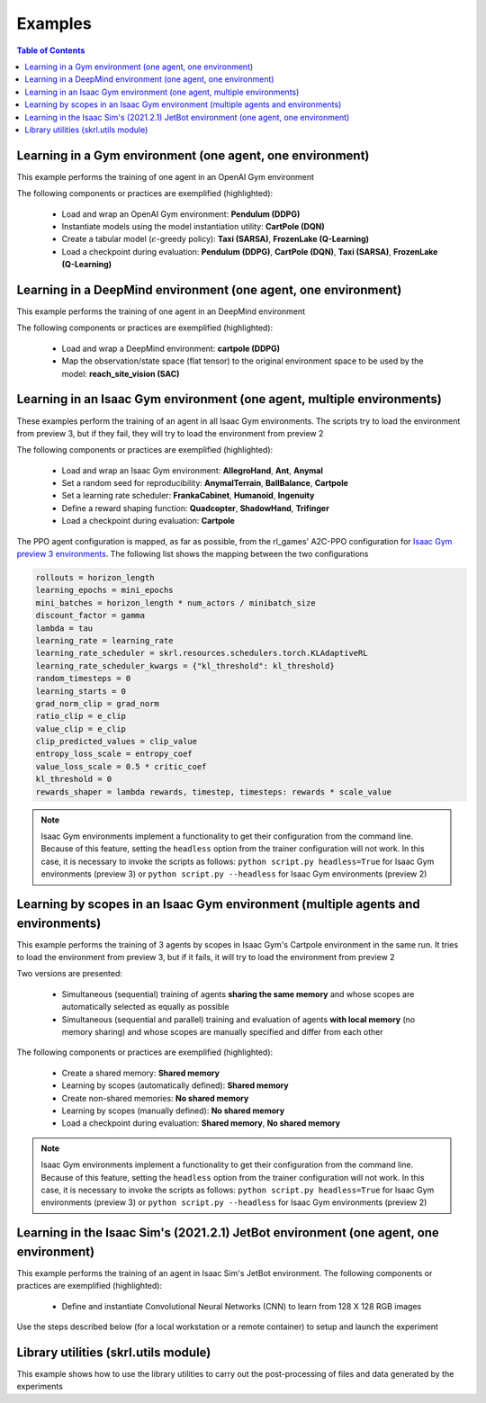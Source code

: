 .. _examples:

Examples
========

.. contents:: Table of Contents
   :depth: 1
   :local:
   :backlinks: none

.. raw:: html

   <hr>

Learning in a Gym environment (one agent, one environment)
----------------------------------------------------------

This example performs the training of one agent in an OpenAI Gym environment

.. image:: ../_static/imgs/example_gym.png
      :width: 100%
      :align: center
      :alt: OpenAI Gym environments

.. raw:: html

   <br>

The following components or practices are exemplified (highlighted):

    - Load and wrap an OpenAI Gym environment: **Pendulum (DDPG)**
    - Instantiate models using the model instantiation utility: **CartPole (DQN)**
    - Create a tabular model (:math:`\epsilon`-greedy policy): **Taxi (SARSA)**, **FrozenLake (Q-Learning)**
    - Load a checkpoint during evaluation: **Pendulum (DDPG)**, **CartPole (DQN)**, **Taxi (SARSA)**, **FrozenLake (Q-Learning)**

.. tabs::
            
    .. tab:: Pendulum (DDPG)

        .. tabs::
            
            .. tab:: Training

                View the raw code: `gym_pendulum_ddpg.py <https://raw.githubusercontent.com/Toni-SM/skrl/main/docs/source/examples/gym/gym_pendulum_ddpg.py>`_

                .. literalinclude:: ../examples/gym/gym_pendulum_ddpg.py
                    :language: python
                    :linenos:
                    :emphasize-lines: 1, 13, 49-55, 99

            .. tab:: Evaluation
                
                View the raw code: `gym_pendulum_ddpg_eval.py <https://raw.githubusercontent.com/Toni-SM/skrl/main/docs/source/examples/gym/gym_pendulum_ddpg_eval.py>`_

                **Note:** It is necessary to adjust the checkpoint path according to the directories generated by the new experiments

                .. literalinclude:: ../examples/gym/gym_pendulum_ddpg_eval.py
                    :language: python
                    :linenos:
                    :emphasize-lines: 45, 48, 73

    .. tab:: CartPole (DQN)

        .. tabs::
            
            .. tab:: Training
                
                View the raw code: `gym_cartpole_dqn.py <https://raw.githubusercontent.com/Toni-SM/skrl/main/docs/source/examples/gym/gym_cartpole_dqn.py>`_

                .. literalinclude:: ../examples/gym/gym_cartpole_dqn.py
                    :language: python
                    :linenos:
                    :emphasize-lines: 4, 31-50, 69
        
            .. tab:: Evaluation
                
                View the raw code: `gym_cartpole_dqn_eval.py <https://raw.githubusercontent.com/Toni-SM/skrl/main/docs/source/examples/gym/gym_cartpole_dqn_eval.py>`_
                
                **Note:** It is necessary to adjust the checkpoint path according to the directories generated by the new experiments

                .. literalinclude:: ../examples/gym/gym_cartpole_dqn_eval.py
                    :language: python
                    :linenos:
                    :emphasize-lines: 26-35, 38, 64
    
    .. tab:: Taxi (SARSA)

        .. tabs::
            
            .. tab:: Training
                
                View the raw code: `gym_taxi_sarsa.py <https://raw.githubusercontent.com/Toni-SM/skrl/main/docs/source/examples/gym/gym_taxi_sarsa.py>`_

                .. literalinclude:: ../examples/gym/gym_taxi_sarsa.py
                    :language: python
                    :linenos:
                    :emphasize-lines: 6, 13-28
        
            .. tab:: Evaluation
                
                View the raw code: `gym_taxi_sarsa_eval.py <https://raw.githubusercontent.com/Toni-SM/skrl/main/docs/source/examples/gym/gym_taxi_sarsa_eval.py>`_
                
                **Note:** It is necessary to adjust the checkpoint path according to the directories generated by the new experiments

                .. literalinclude:: ../examples/gym/gym_taxi_sarsa_eval.py
                    :language: python
                    :linenos:
                    :emphasize-lines: 47-48, 51, 76
    
    .. tab:: FrozenLake (Q-learning)

        .. tabs::
            
            .. tab:: Training
                
                View the raw code: `gym_frozen_lake_q_learning.py <https://raw.githubusercontent.com/Toni-SM/skrl/main/docs/source/examples/gym/gym_frozen_lake_q_learning.py>`_

                .. literalinclude:: ../examples/gym/gym_frozen_lake_q_learning.py
                    :language: python
                    :linenos:
                    :emphasize-lines: 6, 13-28
        
            .. tab:: Evaluation
                
                View the raw code: `gym_frozen_lake_q_learning_eval.py <https://raw.githubusercontent.com/Toni-SM/skrl/main/docs/source/examples/gym/gym_frozen_lake_q_learning_eval.py>`_
                
                **Note:** It is necessary to adjust the checkpoint path according to the directories generated by the new experiments

                .. literalinclude:: ../examples/gym/gym_frozen_lake_q_learning_eval.py
                    :language: python
                    :linenos:
                    :emphasize-lines: 47-48, 51, 76

.. raw:: html

   <hr>

Learning in a DeepMind environment (one agent, one environment)
---------------------------------------------------------------

This example performs the training of one agent in an DeepMind environment

.. image:: ../_static/imgs/example_deepmind.png
      :width: 100%
      :align: center
      :alt: DeepMind environments

.. raw:: html

   <br>

The following components or practices are exemplified (highlighted):

    - Load and wrap a DeepMind environment: **cartpole (DDPG)**
    - Map the observation/state space (flat tensor) to the original environment space to be used by the model: **reach_site_vision (SAC)**

.. tabs::
            
    .. tab:: suite:cartpole (DDPG)

        .. tabs::
            
            .. tab:: Training

                View the raw code: `dm_suite_cartpole_swingup_ddpg.py <https://raw.githubusercontent.com/Toni-SM/skrl/main/docs/source/examples/deepmind/dm_suite_cartpole_swingup_ddpg.py>`_

                .. literalinclude:: ../examples/deepmind/dm_suite_cartpole_swingup_ddpg.py
                    :language: python
                    :linenos:
                    :emphasize-lines: 1, 13, 48-49, 93
    
    .. tab:: manipulation:reach_site_vision (SAC)

        .. tabs::
            
            .. tab:: Training

                View the raw code: `dm_manipulation_stack_sac.py <https://raw.githubusercontent.com/Toni-SM/skrl/main/docs/source/examples/deepmind/dm_manipulation_stack_sac.py>`_

                .. literalinclude:: ../examples/deepmind/dm_manipulation_stack_sac.py
                    :language: python
                    :linenos:
                    :emphasize-lines: 67, 80, 83-84, 111, 114, 117-118

.. raw:: html

   <hr>

Learning in an Isaac Gym environment (one agent, multiple environments)
-----------------------------------------------------------------------

These examples perform the training of an agent in all Isaac Gym environments. The scripts try to load the environment from preview 3, but if they fail, they will try to load the environment from preview 2

.. image:: ../_static/imgs/example_isaacgym.png
      :width: 100%
      :align: center
      :alt: Isaac Gym environments

.. raw:: html

   <br>

The following components or practices are exemplified (highlighted):

    - Load and wrap an Isaac Gym environment: **AllegroHand**, **Ant**, **Anymal**
    - Set a random seed for reproducibility: **AnymalTerrain**, **BallBalance**, **Cartpole**
    - Set a learning rate scheduler: **FrankaCabinet**, **Humanoid**, **Ingenuity**
    - Define a reward shaping function: **Quadcopter**, **ShadowHand**, **Trifinger**
    - Load a checkpoint during evaluation: **Cartpole**

The PPO agent configuration is mapped, as far as possible, from the rl_games' A2C-PPO configuration for `Isaac Gym preview 3 environments <https://github.com/NVIDIA-Omniverse/IsaacGymEnvs/tree/main/isaacgymenvs/cfg/train>`_. The following list shows the mapping between the two configurations

.. code-block:: bash

    rollouts = horizon_length
    learning_epochs = mini_epochs
    mini_batches = horizon_length * num_actors / minibatch_size
    discount_factor = gamma
    lambda = tau
    learning_rate = learning_rate
    learning_rate_scheduler = skrl.resources.schedulers.torch.KLAdaptiveRL
    learning_rate_scheduler_kwargs = {"kl_threshold": kl_threshold}
    random_timesteps = 0
    learning_starts = 0
    grad_norm_clip = grad_norm
    ratio_clip = e_clip
    value_clip = e_clip
    clip_predicted_values = clip_value
    entropy_loss_scale = entropy_coef
    value_loss_scale = 0.5 * critic_coef
    kl_threshold = 0
    rewards_shaper = lambda rewards, timestep, timesteps: rewards * scale_value

.. note::

    Isaac Gym environments implement a functionality to get their configuration from the command line. Because of this feature, setting the :literal:`headless` option from the trainer configuration will not work.  In this case, it is necessary to invoke the scripts as follows: :literal:`python script.py headless=True` for Isaac Gym environments (preview 3) or :literal:`python script.py --headless` for Isaac Gym environments (preview 2)

.. tabs::
            
    .. tab:: Isaac Gym environments (training)

        .. tabs::
            
            .. tab:: AllegroHand
                
                View the raw code: `ppo_allegro_hand.py <https://raw.githubusercontent.com/Toni-SM/skrl/main/docs/source/examples/isaacgym3/ppo_allegro_hand.py>`_

                .. literalinclude:: ../examples/isaacgym3/ppo_allegro_hand.py
                    :language: python
                    :linenos:
                    :emphasize-lines: 13-14, 62-67

            .. tab:: Ant
                
                View the raw code: `ppo_ant.py <https://raw.githubusercontent.com/Toni-SM/skrl/main/docs/source/examples/isaacgym3/ppo_ant.py>`_

                .. literalinclude:: ../examples/isaacgym3/ppo_ant.py
                    :language: python
                    :linenos:
                    :emphasize-lines: 13-14, 62-67

            .. tab:: Anymal
                
                View the raw code: `ppo_anymal.py <https://raw.githubusercontent.com/Toni-SM/skrl/main/docs/source/examples/isaacgym3/ppo_anymal.py>`_

                .. literalinclude:: ../examples/isaacgym3/ppo_anymal.py
                    :language: python
                    :linenos:
                    :emphasize-lines: 13-14, 62-67

            .. tab:: AnymalTerrain
                
                View the raw code: `ppo_anymal_terrain.py <https://raw.githubusercontent.com/Toni-SM/skrl/main/docs/source/examples/isaacgym3/ppo_anymal_terrain.py>`_

                .. literalinclude:: ../examples/isaacgym3/ppo_anymal_terrain.py
                    :language: python
                    :linenos:
                    :emphasize-lines: 15, 19

            .. tab:: BallBalance
                
                View the raw code: `ppo_ball_balance.py <https://raw.githubusercontent.com/Toni-SM/skrl/main/docs/source/examples/isaacgym3/ppo_ball_balance.py>`_

                .. literalinclude:: ../examples/isaacgym3/ppo_ball_balance.py
                    :language: python
                    :linenos:
                    :emphasize-lines: 15, 19

            .. tab:: Cartpole
                
                View the raw code: `ppo_cartpole.py <https://raw.githubusercontent.com/Toni-SM/skrl/main/docs/source/examples/isaacgym3/ppo_cartpole.py>`_

                .. literalinclude:: ../examples/isaacgym3/ppo_cartpole.py
                    :language: python
                    :linenos:
                    :emphasize-lines: 15, 19

            .. tab:: FrankaCabinet
                
                View the raw code: `ppo_franka_cabinet.py <https://raw.githubusercontent.com/Toni-SM/skrl/main/docs/source/examples/isaacgym3/ppo_franka_cabinet.py>`_

                .. literalinclude:: ../examples/isaacgym3/ppo_franka_cabinet.py
                    :language: python
                    :linenos:
                    :emphasize-lines: 11, 97-98

            .. tab:: Humanoid
                
                View the raw code: `ppo_humanoid.py <https://raw.githubusercontent.com/Toni-SM/skrl/main/docs/source/examples/isaacgym3/ppo_humanoid.py>`_

                .. literalinclude:: ../examples/isaacgym3/ppo_humanoid.py
                    :language: python
                    :linenos:
                    :emphasize-lines: 11, 97-98

            .. tab:: Ingenuity
                
                View the raw code: `ppo_ingenuity.py <https://raw.githubusercontent.com/Toni-SM/skrl/main/docs/source/examples/isaacgym3/ppo_ingenuity.py>`_

                .. literalinclude:: ../examples/isaacgym3/ppo_ingenuity.py
                    :language: python
                    :linenos:
                    :emphasize-lines: 11, 97-98

            .. tab:: Quadcopter
                
                View the raw code: `ppo_quadcopter.py <https://raw.githubusercontent.com/Toni-SM/skrl/main/docs/source/examples/isaacgym3/ppo_quadcopter.py>`_

                .. literalinclude:: ../examples/isaacgym3/ppo_quadcopter.py
                    :language: python
                    :linenos:
                    :emphasize-lines: 108

            .. tab:: ShadowHand
                
                View the raw code: `ppo_shadow_hand.py <https://raw.githubusercontent.com/Toni-SM/skrl/main/docs/source/examples/isaacgym3/ppo_shadow_hand.py>`_

                .. literalinclude:: ../examples/isaacgym3/ppo_shadow_hand.py
                    :language: python
                    :linenos:
                    :emphasize-lines: 112

            .. tab:: Trifinger
                
                View the raw code: `ppo_trifinger.py <https://raw.githubusercontent.com/Toni-SM/skrl/main/docs/source/examples/isaacgym3/ppo_trifinger.py>`_

                .. literalinclude:: ../examples/isaacgym3/ppo_trifinger.py
                    :language: python
                    :linenos:
                    :emphasize-lines: 112

    .. tab:: Isaac Gym environments (evaluation)

        .. tabs::
            
            .. tab:: Cartpole
                
                View the raw code: `isaacgym_cartpole_ppo_eval.py <https://raw.githubusercontent.com/Toni-SM/skrl/main/docs/source/examples/isaacgym_cartpole_ppo_eval.py>`_
                
                **Note:** It is necessary to adjust the checkpoint path according to the directories generated by the new experiments

                .. literalinclude:: ../examples/isaacgym_cartpole_ppo_eval.py
                    :language: python
                    :linenos:
                    :emphasize-lines: 49, 52, 76

.. raw:: html

   <hr>

Learning by scopes in an Isaac Gym environment (multiple agents and environments)
---------------------------------------------------------------------------------

This example performs the training of 3 agents by scopes in Isaac Gym's Cartpole environment in the same run. It tries to load the environment from preview 3, but if it fails, it will try to load the environment from preview 2

.. image:: ../_static/imgs/example_parallel.jpg
      :width: 100%
      :align: center
      :alt: Simultaneous training

.. raw:: html

   <br>

Two versions are presented:

    - Simultaneous (sequential) training of agents **sharing the same memory** and whose scopes are automatically selected as equally as possible
    - Simultaneous (sequential and parallel) training and evaluation of agents **with local memory** (no memory sharing) and whose scopes are manually specified and differ from each other

The following components or practices are exemplified (highlighted):

    - Create a shared memory: **Shared memory**
    - Learning by scopes (automatically defined): **Shared memory**
    - Create non-shared memories: **No shared memory**
    - Learning by scopes (manually defined): **No shared memory**
    - Load a checkpoint during evaluation: **Shared memory**, **No shared memory**

.. note::

    Isaac Gym environments implement a functionality to get their configuration from the command line. Because of this feature, setting the :literal:`headless` option from the trainer configuration will not work. In this case, it is necessary to invoke the scripts as follows: :literal:`python script.py headless=True` for Isaac Gym environments (preview 3) or :literal:`python script.py --headless` for Isaac Gym environments (preview 2)
    
.. tabs::
            
    .. tab:: Shared memory

        .. tabs::
            
            .. tab:: Sequential training
                
                View the raw code: `isaacgym_sequential_shared_memory.py <https://raw.githubusercontent.com/Toni-SM/skrl/main/docs/source/examples/isaacgym_sequential_shared_memory.py>`_

                .. literalinclude:: ../examples/isaacgym_sequential_shared_memory.py
                    :language: python
                    :linenos:
                    :emphasize-lines: 81, 152, 159, 166, 177-178

            .. tab:: Sequential evaluation
                
                View the raw code: `isaacgym_sequential_shared_memory_eval.py <https://raw.githubusercontent.com/Toni-SM/skrl/main/docs/source/examples/isaacgym_sequential_shared_memory_eval.py>`_
                
                **Note:** It is necessary to adjust the checkpoint path according to the directories generated by the new experiments

                .. literalinclude:: ../examples/isaacgym_sequential_shared_memory_eval.py
                    :language: python
                    :linenos:
                    :emphasize-lines: 64, 67, 70, 73-75, 129

    .. tab:: No shared memory

        .. tabs::
            
            .. tab:: Sequential training
                
                View the raw code: `isaacgym_sequential_no_shared_memory.py <https://raw.githubusercontent.com/Toni-SM/skrl/main/docs/source/examples/isaacgym_sequential_no_shared_memory.py>`_

                .. literalinclude:: ../examples/isaacgym_sequential_no_shared_memory.py
                    :language: python
                    :linenos:
                    :emphasize-lines: 81-83, 154, 161, 168, 179-180

            .. tab:: Parallel training
                
                View the raw code: `isaacgym_parallel_no_shared_memory.py <https://raw.githubusercontent.com/Toni-SM/skrl/main/docs/source/examples/isaacgym_parallel_no_shared_memory.py>`_

                .. literalinclude:: ../examples/isaacgym_parallel_no_shared_memory.py
                    :language: python
                    :linenos:
                    :emphasize-lines: 14, 67, 179-182

            .. tab:: Sequential eval...
                
                View the raw code: `isaacgym_sequential_no_shared_memory_eval.py <https://raw.githubusercontent.com/Toni-SM/skrl/main/docs/source/examples/isaacgym_sequential_no_shared_memory_eval.py>`_
                
                **Note:** It is necessary to adjust the checkpoint path according to the directories generated by the new experiments

                .. literalinclude:: ../examples/isaacgym_sequential_no_shared_memory_eval.py
                    :language: python
                    :linenos:
                    :emphasize-lines: 64, 67, 70, 73-75, 129

            .. tab:: Parallel eval...
                
                View the raw code: `isaacgym_parallel_no_shared_memory_eval.py <https://raw.githubusercontent.com/Toni-SM/skrl/main/docs/source/examples/isaacgym_parallel_no_shared_memory_eval.py>`_
                
                **Note:** It is necessary to adjust the checkpoint path according to the directories generated by the new experiments

                .. literalinclude:: ../examples/isaacgym_parallel_no_shared_memory_eval.py
                    :language: python
                    :linenos:
                    :emphasize-lines: 85, 88, 91, 94-96, 150

.. raw:: html

   <hr>

Learning in the Isaac Sim's (2021.2.1) JetBot environment (one agent, one environment)
--------------------------------------------------------------------------------------

This example performs the training of an agent in Isaac Sim's JetBot environment. The following components or practices are exemplified (highlighted):

    - Define and instantiate Convolutional Neural Networks (CNN) to learn from 128 X 128 RGB images

Use the steps described below (for a local workstation or a remote container) to setup and launch the experiment

.. tabs::

    .. tab:: Local workstation (setup)
        
        .. code-block:: bash

            # create a working directory and change to it
            mkdir ~/.local/share/ov/pkg/isaac_sim-2021.2.1/standalone_examples/api/omni.isaac.jetbot/skrl_example 
            cd ~/.local/share/ov/pkg/isaac_sim-2021.2.1/standalone_examples/api/omni.isaac.jetbot/skrl_example 

            # install the skrl library in editable mode from the working directory
            ~/.local/share/ov/pkg/isaac_sim-2021.2.1/python.sh -m pip install -e git+https://github.com/Toni-SM/skrl.git#egg=skrl

            # download the sample code from GitHub
            wget https://raw.githubusercontent.com/Toni-SM/skrl/main/docs/source/examples/isaacsim_jetbot.py

            # copy the Isaac Sim sample environment (JetBotEnv) to the working directory
            cp ../stable_baselines_example/env.py .

            # run the experiment
            ~/.local/share/ov/pkg/isaac_sim-2021.2.1/python.sh isaacsim_jetbot.py

    .. tab:: Remote container (setup)

        .. code-block:: bash

            # create a working directory and change to it
            mkdir /isaac-sim/standalone_examples/api/omni.isaac.jetbot/skrl_example 
            cd /isaac-sim/standalone_examples/api/omni.isaac.jetbot/skrl_example

            # install the skrl library in editable mode from the working directory
            /isaac-sim/kit/python/bin/python3 -m pip install -e git+https://github.com/Toni-SM/skrl.git#egg=skrl

            # download the sample code from GitHub
            wget https://raw.githubusercontent.com/Toni-SM/skrl/main/docs/source/examples/isaacsim_jetbot.py

            # copy the Isaac Sim sample environment (JetBotEnv) to the working directory
            cp ../stable_baselines_example/env.py .

            # run the experiment
            /isaac-sim/python.sh isaacsim_jetbot.py

.. tabs::
            
    .. tab:: Isaac Sim (JetBotEnv)
        
        View the raw code: `isaacsim_jetbot_ppo.py <https://raw.githubusercontent.com/Toni-SM/skrl/main/docs/source/examples/isaacsim_jetbot_ppo.py>`_

        .. literalinclude:: ../examples/isaacsim_jetbot_ppo.py
            :language: python
            :linenos:
            :emphasize-lines: 19-47, 49-73

.. _library_utilities:

Library utilities (skrl.utils module)
-------------------------------------

This example shows how to use the library utilities to carry out the post-processing of files and data generated by the experiments

.. tabs::
            
    .. tab:: Tensorboard files
        
        .. image:: ../_static/imgs/utils_tensorboard_file_iterator.svg
            :width: 100%
            :alt: Tensorboard file iterator
        
        .. raw:: html

            <br>
            <br>

        Example of a figure, generated by the code, showing the total reward (left) and the mean and standard deviation (right) of all experiments located in the runs folder
        
        View the raw code: `tensorboard_file_iterator.py <https://raw.githubusercontent.com/Toni-SM/skrl/main/docs/source/examples/utils/tensorboard_file_iterator.py>`_

        **Note:** The code will load all the Tensorboard files of the experiments located in the :literal:`runs` folder. It is necessary to adjust the iterator's parameters for other paths

        .. literalinclude:: ../examples/utils/tensorboard_file_iterator.py
            :language: python
            :linenos:
            :emphasize-lines: 4, 11-13
